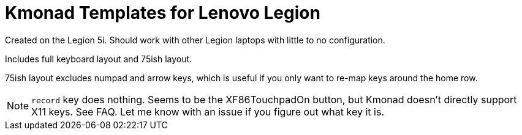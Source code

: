 = Kmonad Templates for Lenovo Legion

Created on the Legion 5i.
Should work with other Legion laptops with little to no configuration.

Includes full keyboard layout and 75ish layout.

75ish layout excludes numpad and arrow keys,
which is useful if you only want to re-map keys around the home row.

NOTE: `record` key does nothing.
Seems to be the XF86TouchpadOn button,
but Kmonad doesn't directly support X11 keys.
See FAQ.
Let me know with an issue if you figure out what key it is.
